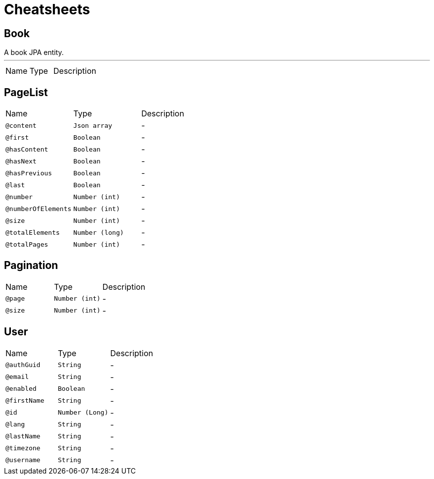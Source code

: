 = Cheatsheets

[[Book]]
== Book

++++
 A book JPA entity.
++++
'''

[cols=">25%,25%,50%"]
[frame="topbot"]
|===
^|Name | Type ^| Description
|===

[[PageList]]
== PageList


[cols=">25%,25%,50%"]
[frame="topbot"]
|===
^|Name | Type ^| Description
|[[content]]`@content`|`Json array`|-
|[[first]]`@first`|`Boolean`|-
|[[hasContent]]`@hasContent`|`Boolean`|-
|[[hasNext]]`@hasNext`|`Boolean`|-
|[[hasPrevious]]`@hasPrevious`|`Boolean`|-
|[[last]]`@last`|`Boolean`|-
|[[number]]`@number`|`Number (int)`|-
|[[numberOfElements]]`@numberOfElements`|`Number (int)`|-
|[[size]]`@size`|`Number (int)`|-
|[[totalElements]]`@totalElements`|`Number (long)`|-
|[[totalPages]]`@totalPages`|`Number (int)`|-
|===

[[Pagination]]
== Pagination


[cols=">25%,25%,50%"]
[frame="topbot"]
|===
^|Name | Type ^| Description
|[[page]]`@page`|`Number (int)`|-
|[[size]]`@size`|`Number (int)`|-
|===

[[User]]
== User


[cols=">25%,25%,50%"]
[frame="topbot"]
|===
^|Name | Type ^| Description
|[[authGuid]]`@authGuid`|`String`|-
|[[email]]`@email`|`String`|-
|[[enabled]]`@enabled`|`Boolean`|-
|[[firstName]]`@firstName`|`String`|-
|[[id]]`@id`|`Number (Long)`|-
|[[lang]]`@lang`|`String`|-
|[[lastName]]`@lastName`|`String`|-
|[[timezone]]`@timezone`|`String`|-
|[[username]]`@username`|`String`|-
|===

